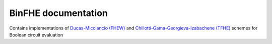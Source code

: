 BinFHE documentation
====================================

Contains implementations of `Ducas-Micciancio (FHEW) <https://eprint.iacr.org/2014/816.pdf>`_ and `Chillotti-Gama-Georgieva-Izabachene (TFHE)  <https://eprint.iacr.org/2018/421.pdf>`_ schemes for Boolean circuit evaluation

.. autodoxygenindex::
   :project: binfhe